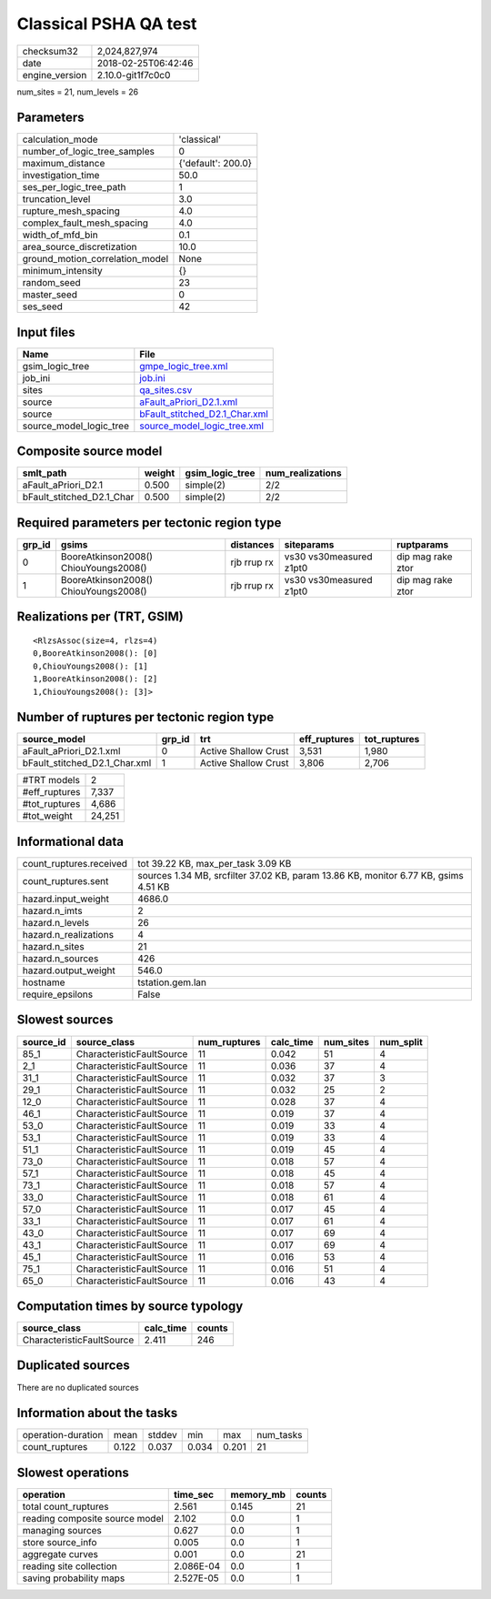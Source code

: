 Classical PSHA QA test
======================

============== ===================
checksum32     2,024,827,974      
date           2018-02-25T06:42:46
engine_version 2.10.0-git1f7c0c0  
============== ===================

num_sites = 21, num_levels = 26

Parameters
----------
=============================== ==================
calculation_mode                'classical'       
number_of_logic_tree_samples    0                 
maximum_distance                {'default': 200.0}
investigation_time              50.0              
ses_per_logic_tree_path         1                 
truncation_level                3.0               
rupture_mesh_spacing            4.0               
complex_fault_mesh_spacing      4.0               
width_of_mfd_bin                0.1               
area_source_discretization      10.0              
ground_motion_correlation_model None              
minimum_intensity               {}                
random_seed                     23                
master_seed                     0                 
ses_seed                        42                
=============================== ==================

Input files
-----------
======================= ================================================================
Name                    File                                                            
======================= ================================================================
gsim_logic_tree         `gmpe_logic_tree.xml <gmpe_logic_tree.xml>`_                    
job_ini                 `job.ini <job.ini>`_                                            
sites                   `qa_sites.csv <qa_sites.csv>`_                                  
source                  `aFault_aPriori_D2.1.xml <aFault_aPriori_D2.1.xml>`_            
source                  `bFault_stitched_D2.1_Char.xml <bFault_stitched_D2.1_Char.xml>`_
source_model_logic_tree `source_model_logic_tree.xml <source_model_logic_tree.xml>`_    
======================= ================================================================

Composite source model
----------------------
========================= ====== =============== ================
smlt_path                 weight gsim_logic_tree num_realizations
========================= ====== =============== ================
aFault_aPriori_D2.1       0.500  simple(2)       2/2             
bFault_stitched_D2.1_Char 0.500  simple(2)       2/2             
========================= ====== =============== ================

Required parameters per tectonic region type
--------------------------------------------
====== ===================================== =========== ======================= =================
grp_id gsims                                 distances   siteparams              ruptparams       
====== ===================================== =========== ======================= =================
0      BooreAtkinson2008() ChiouYoungs2008() rjb rrup rx vs30 vs30measured z1pt0 dip mag rake ztor
1      BooreAtkinson2008() ChiouYoungs2008() rjb rrup rx vs30 vs30measured z1pt0 dip mag rake ztor
====== ===================================== =========== ======================= =================

Realizations per (TRT, GSIM)
----------------------------

::

  <RlzsAssoc(size=4, rlzs=4)
  0,BooreAtkinson2008(): [0]
  0,ChiouYoungs2008(): [1]
  1,BooreAtkinson2008(): [2]
  1,ChiouYoungs2008(): [3]>

Number of ruptures per tectonic region type
-------------------------------------------
============================= ====== ==================== ============ ============
source_model                  grp_id trt                  eff_ruptures tot_ruptures
============================= ====== ==================== ============ ============
aFault_aPriori_D2.1.xml       0      Active Shallow Crust 3,531        1,980       
bFault_stitched_D2.1_Char.xml 1      Active Shallow Crust 3,806        2,706       
============================= ====== ==================== ============ ============

============= ======
#TRT models   2     
#eff_ruptures 7,337 
#tot_ruptures 4,686 
#tot_weight   24,251
============= ======

Informational data
------------------
======================= ===================================================================================
count_ruptures.received tot 39.22 KB, max_per_task 3.09 KB                                                 
count_ruptures.sent     sources 1.34 MB, srcfilter 37.02 KB, param 13.86 KB, monitor 6.77 KB, gsims 4.51 KB
hazard.input_weight     4686.0                                                                             
hazard.n_imts           2                                                                                  
hazard.n_levels         26                                                                                 
hazard.n_realizations   4                                                                                  
hazard.n_sites          21                                                                                 
hazard.n_sources        426                                                                                
hazard.output_weight    546.0                                                                              
hostname                tstation.gem.lan                                                                   
require_epsilons        False                                                                              
======================= ===================================================================================

Slowest sources
---------------
========= ========================= ============ ========= ========= =========
source_id source_class              num_ruptures calc_time num_sites num_split
========= ========================= ============ ========= ========= =========
85_1      CharacteristicFaultSource 11           0.042     51        4        
2_1       CharacteristicFaultSource 11           0.036     37        4        
31_1      CharacteristicFaultSource 11           0.032     37        3        
29_1      CharacteristicFaultSource 11           0.032     25        2        
12_0      CharacteristicFaultSource 11           0.028     37        4        
46_1      CharacteristicFaultSource 11           0.019     37        4        
53_0      CharacteristicFaultSource 11           0.019     33        4        
53_1      CharacteristicFaultSource 11           0.019     33        4        
51_1      CharacteristicFaultSource 11           0.019     45        4        
73_0      CharacteristicFaultSource 11           0.018     57        4        
57_1      CharacteristicFaultSource 11           0.018     45        4        
73_1      CharacteristicFaultSource 11           0.018     57        4        
33_0      CharacteristicFaultSource 11           0.018     61        4        
57_0      CharacteristicFaultSource 11           0.017     45        4        
33_1      CharacteristicFaultSource 11           0.017     61        4        
43_0      CharacteristicFaultSource 11           0.017     69        4        
43_1      CharacteristicFaultSource 11           0.017     69        4        
45_1      CharacteristicFaultSource 11           0.016     53        4        
75_1      CharacteristicFaultSource 11           0.016     51        4        
65_0      CharacteristicFaultSource 11           0.016     43        4        
========= ========================= ============ ========= ========= =========

Computation times by source typology
------------------------------------
========================= ========= ======
source_class              calc_time counts
========================= ========= ======
CharacteristicFaultSource 2.411     246   
========================= ========= ======

Duplicated sources
------------------
There are no duplicated sources

Information about the tasks
---------------------------
================== ===== ====== ===== ===== =========
operation-duration mean  stddev min   max   num_tasks
count_ruptures     0.122 0.037  0.034 0.201 21       
================== ===== ====== ===== ===== =========

Slowest operations
------------------
============================== ========= ========= ======
operation                      time_sec  memory_mb counts
============================== ========= ========= ======
total count_ruptures           2.561     0.145     21    
reading composite source model 2.102     0.0       1     
managing sources               0.627     0.0       1     
store source_info              0.005     0.0       1     
aggregate curves               0.001     0.0       21    
reading site collection        2.086E-04 0.0       1     
saving probability maps        2.527E-05 0.0       1     
============================== ========= ========= ======